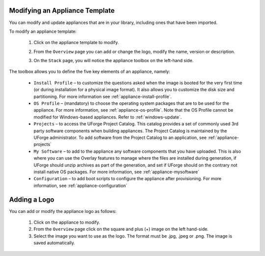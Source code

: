 .. Copyright 2018 FUJITSU LIMITED

.. _appliance-update:

Modifying an Appliance Template
-------------------------------

You can modify and update appliances that are in your library, including ones that have been imported.

To modify an appliance template: 

	1. Click on the appliance template to modify.
	2. From the ``Overview`` page you can add or change the logo, modify the name, version or description.
	3. On the ``Stack`` page, you will notice the appliance toolbox on the left-hand side.  

		.. image:: /images/toolbox.png

The toolbox allows you to define the five key elements of an appliance, namely:

	* ``Install Profile`` – to customize the questions asked when the image is booted for the very first time (or during installation for a physical image format).  It also allows you to customize the disk size and partitioning. For more information see :ref:`appliance-install-profile`.
	* ``OS Profile`` – (mandatory) to choose the operating system packages that are to be used for the appliance. For more information, see :ref:`appliance-os-profile`. Note that the OS Profile cannot be modified for Windows-based appliances. Refer to :ref:`windows-update`.
	* ``Projects`` – to access the UForge Project Catalog.  This catalog provides a set of commonly used 3rd party software components when building appliances.  The Project Catalog is maintained by the UForge administrator. To add software from the Project Catalog to an application, see :ref:`appliance-projects`
	* ``My Software`` – to add to the appliance any software components that you have uploaded. This is also where you can use the Overlay features to manage where the files are installed during generation, if UForge should unzip archives as part of the generation, and set if UForge should on the contrary not install native OS packages. For more information, see :ref:`appliance-mysoftware`
	* ``Configuration`` – to add boot scripts to configure the appliance after provisioning. For more information, see :ref:`appliance-configuration`


.. _appliance-logo:

Adding a Logo
-------------

You can add or modify the appliance logo as follows:

	1. Click on the appliance to modify.
	2. From the ``Overview`` page click on the square and plus (+) image on the left hand-side.
	3. Select the image you want to use as the logo. The format must be .jpg, .jpeg or .png. The image is saved automatically.

